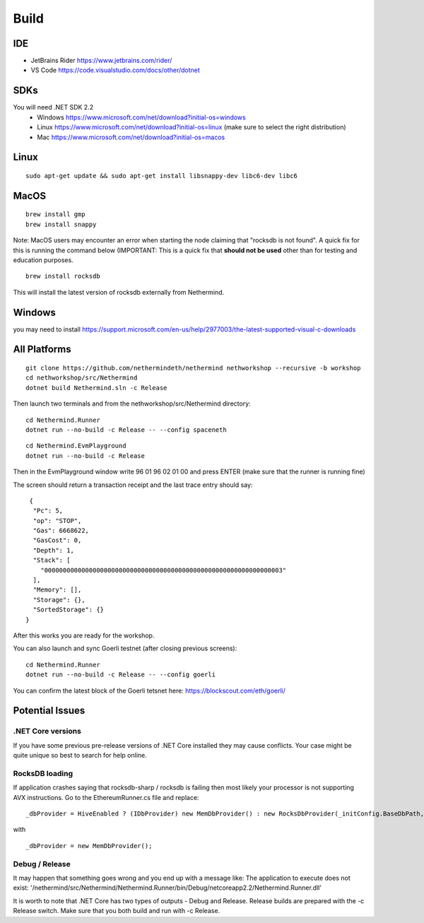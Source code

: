 Build
*****

IDE
++++++++++++++++

* JetBrains Rider https://www.jetbrains.com/rider/
* VS Code https://code.visualstudio.com/docs/other/dotnet

SDKs
++++

You will need .NET SDK 2.2
 * Windows https://www.microsoft.com/net/download?initial-os=windows
 * Linux https://www.microsoft.com/net/download?initial-os=linux (make sure to select the right distribution)
 * Mac https://www.microsoft.com/net/download?initial-os=macos

Linux
+++++

::

    sudo apt-get update && sudo apt-get install libsnappy-dev libc6-dev libc6

MacOS
+++++

::

    brew install gmp
    brew install snappy

Note: MacOS users may encounter an error when starting the node claiming that "rocksdb is not found". A quick fix for this is running the command below (IMPORTANT: This is a quick fix that **should not be used** other than for testing and education purposes.

::

    brew install rocksdb
    
This will install the latest version of rocksdb externally from Nethermind.
    
Windows
+++++++

you may need to install https://support.microsoft.com/en-us/help/2977003/the-latest-supported-visual-c-downloads

All Platforms
+++++++++++++

::

    git clone https://github.com/nethermindeth/nethermind nethworkshop --recursive -b workshop
    cd nethworkshop/src/Nethermind
    dotnet build Nethermind.sln -c Release
    
Then launch two terminals and from the nethworkshop/src/Nethermind directory:

::

    cd Nethermind.Runner
    dotnet run --no-build -c Release -- --config spaceneth

    
::

    cd Nethermind.EvmPlayground
    dotnet run --no-build -c Release
 
 
Then in the EvmPlayground window write 96 01 96 02 01 00 and press ENTER (make sure that the runner is running fine)

The screen should return a transaction receipt and the last trace entry should say:
 
::
 
     {
      "Pc": 5,
      "op": "STOP",
      "Gas": 6668622,
      "GasCost": 0,
      "Depth": 1,
      "Stack": [
        "0000000000000000000000000000000000000000000000000000000000000003"
      ],
      "Memory": [],
      "Storage": {},
      "SortedStorage": {}
    }

After this works you are ready for the workshop.

You can also launch and sync Goerli testnet (after closing previous screens):

::

    cd Nethermind.Runner
    dotnet run --no-build -c Release -- --config goerli
    
You can confirm the latest block of the Goerli tetsnet here:
https://blockscout.com/eth/goerli/

Potential Issues
++++++++++++++++

.NET Core versions
^^^^^^^^^^^^^^^^^^

If you have some previous pre-release versions of .NET Core installed they may cause conflicts. Your case might be quite unique so best to search for help online.

RocksDB loading
^^^^^^^^^^^^^^^

If application crashes saying that rocksdb-sharp / rocksdb is failing then most likely your processor is not supporting AVX instructions. Go to the EthereumRunner.cs file and replace:

::

_dbProvider = HiveEnabled ? (IDbProvider) new MemDbProvider() : new RocksDbProvider(_initConfig.BaseDbPath, dbConfig, _logManager, _initConfig.StoreTraces, _initConfig.StoreReceipts);
                
                
with

::

_dbProvider = new MemDbProvider();

Debug / Release
^^^^^^^^^^^^^^^

It may happen that something goes wrong and you end up with a message like:
The application to execute does not exist: '/nethermind/src/Nethermind/Nethermind.Runner/bin/Debug/netcoreapp2.2/Nethermind.Runner.dll'

It is worth to note that .NET Core has two types of outputs - Debug and Release. Release builds are prepared with the -c Release switch. Make sure that you both build and run with -c Release.
